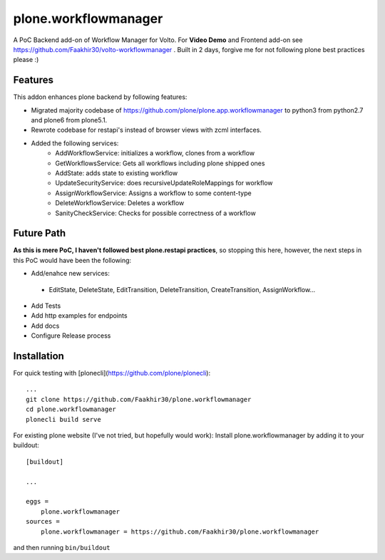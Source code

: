 =====================
plone.workflowmanager
=====================

A PoC Backend add-on of Workflow Manager for Volto. For **Video Demo** and Frontend add-on see https://github.com/Faakhir30/volto-workflowmanager .
Built in 2 days, forgive me for not following plone best practices please :)

Features
--------
This addon enhances plone backend by following features:

- Migrated majority codebase of https://github.com/plone/plone.app.workflowmanager to python3 from python2.7 and plone6 from plone5.1.
- Rewrote codebase for restapi's instead of browser views with zcml interfaces.
- Added the following services:
   - AddWorkflowService: initializes a workflow, clones from a workflow
   - GetWorkflowsService: Gets all workflows including plone shipped ones
   - AddState: adds state to existing workflow
   - UpdateSecurityService: does recursiveUpdateRoleMappings for workflow
   - AssignWorkflowService: Assigns a workflow to some content-type
   - DeleteWorkflowService: Deletes a workflow
   - SanityCheckService: Checks for possible correctness of a workflow

Future Path
-----------

**As this is mere PoC, I haven't followed best plone.restapi practices**, so stopping this here, however, the next steps in this PoC would have been the following:

- Add/enahce new services:
 - EditState, DeleteState, EditTransition, DeleteTransition, CreateTransition, AssignWorkflow...
- Add Tests
- Add http examples for endpoints
- Add docs
- Configure Release process

Installation
------------
For quick testing with [plonecli](https://github.com/plone/plonecli)::

   ...
   git clone https://github.com/Faakhir30/plone.workflowmanager
   cd plone.workflowmanager
   plonecli build serve


For existing plone website (I've not tried, but hopefully would work):
Install plone.workflowmanager by adding it to your buildout::

    [buildout]

    ...

    eggs =
        plone.workflowmanager
    sources = 
        plone.workflowmanager = https://github.com/Faakhir30/plone.workflowmanager


and then running ``bin/buildout``
